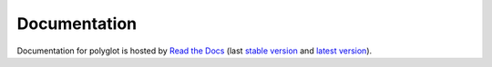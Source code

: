 Documentation
=============

Documentation for polyglot is hosted by `Read the Docs <http://polyglot.readthedocs.org/en/stable/>`__ (last `stable version <http://polyglot.readthedocs.org/en/stable/>`__ and `latest version <http://polyglot.readthedocs.org/en/latest/>`__).
